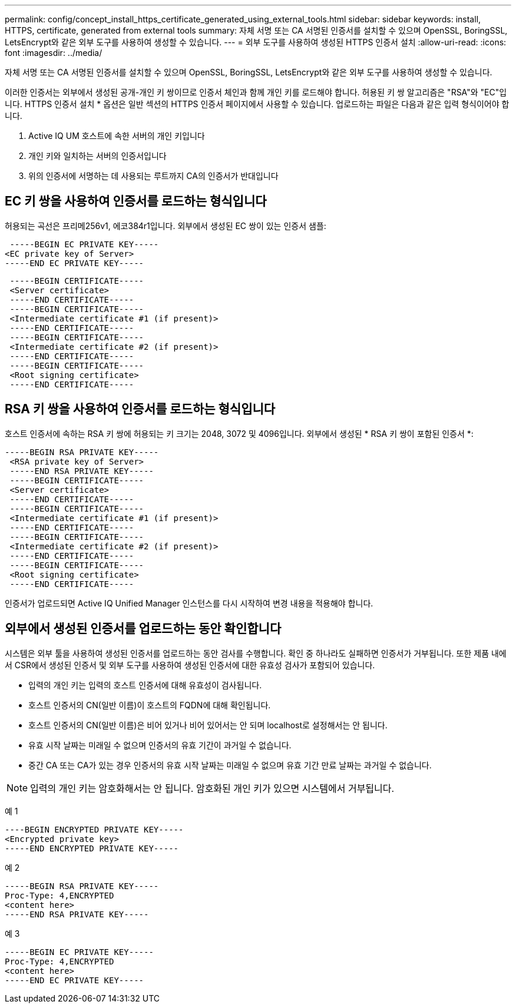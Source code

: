 ---
permalink: config/concept_install_https_certificate_generated_using_external_tools.html 
sidebar: sidebar 
keywords: install, HTTPS, certificate, generated from external tools 
summary: 자체 서명 또는 CA 서명된 인증서를 설치할 수 있으며 OpenSSL, BoringSSL, LetsEncrypt와 같은 외부 도구를 사용하여 생성할 수 있습니다. 
---
= 외부 도구를 사용하여 생성된 HTTPS 인증서 설치
:allow-uri-read: 
:icons: font
:imagesdir: ../media/


[role="lead"]
자체 서명 또는 CA 서명된 인증서를 설치할 수 있으며 OpenSSL, BoringSSL, LetsEncrypt와 같은 외부 도구를 사용하여 생성할 수 있습니다.

이러한 인증서는 외부에서 생성된 공개-개인 키 쌍이므로 인증서 체인과 함께 개인 키를 로드해야 합니다. 허용된 키 쌍 알고리즘은 "RSA"와 "EC"입니다. HTTPS 인증서 설치 * 옵션은 일반 섹션의 HTTPS 인증서 페이지에서 사용할 수 있습니다. 업로드하는 파일은 다음과 같은 입력 형식이어야 합니다.

. Active IQ UM 호스트에 속한 서버의 개인 키입니다
. 개인 키와 일치하는 서버의 인증서입니다
. 위의 인증서에 서명하는 데 사용되는 루트까지 CA의 인증서가 반대입니다




== EC 키 쌍을 사용하여 인증서를 로드하는 형식입니다

허용되는 곡선은 프리메256v1, 에코384r1입니다. 외부에서 생성된 EC 쌍이 있는 인증서 샘플:

[listing]
----
 -----BEGIN EC PRIVATE KEY-----
<EC private key of Server>
-----END EC PRIVATE KEY-----
----
[listing]
----
 -----BEGIN CERTIFICATE-----
 <Server certificate>
 -----END CERTIFICATE-----
 -----BEGIN CERTIFICATE-----
 <Intermediate certificate #1 (if present)>
 -----END CERTIFICATE-----
 -----BEGIN CERTIFICATE-----
 <Intermediate certificate #2 (if present)>
 -----END CERTIFICATE-----
 -----BEGIN CERTIFICATE-----
 <Root signing certificate>
 -----END CERTIFICATE-----
----


== RSA 키 쌍을 사용하여 인증서를 로드하는 형식입니다

호스트 인증서에 속하는 RSA 키 쌍에 허용되는 키 크기는 2048, 3072 및 4096입니다. 외부에서 생성된 * RSA 키 쌍이 포함된 인증서 *:

[listing]
----
-----BEGIN RSA PRIVATE KEY-----
 <RSA private key of Server>
 -----END RSA PRIVATE KEY-----
 -----BEGIN CERTIFICATE-----
 <Server certificate>
 -----END CERTIFICATE-----
 -----BEGIN CERTIFICATE-----
 <Intermediate certificate #1 (if present)>
 -----END CERTIFICATE-----
 -----BEGIN CERTIFICATE-----
 <Intermediate certificate #2 (if present)>
 -----END CERTIFICATE-----
 -----BEGIN CERTIFICATE-----
 <Root signing certificate>
 -----END CERTIFICATE-----
----
인증서가 업로드되면 Active IQ Unified Manager 인스턴스를 다시 시작하여 변경 내용을 적용해야 합니다.



== 외부에서 생성된 인증서를 업로드하는 동안 확인합니다

시스템은 외부 툴을 사용하여 생성된 인증서를 업로드하는 동안 검사를 수행합니다. 확인 중 하나라도 실패하면 인증서가 거부됩니다. 또한 제품 내에서 CSR에서 생성된 인증서 및 외부 도구를 사용하여 생성된 인증서에 대한 유효성 검사가 포함되어 있습니다.

* 입력의 개인 키는 입력의 호스트 인증서에 대해 유효성이 검사됩니다.
* 호스트 인증서의 CN(일반 이름)이 호스트의 FQDN에 대해 확인됩니다.
* 호스트 인증서의 CN(일반 이름)은 비어 있거나 비어 있어서는 안 되며 localhost로 설정해서는 안 됩니다.
* 유효 시작 날짜는 미래일 수 없으며 인증서의 유효 기간이 과거일 수 없습니다.
* 중간 CA 또는 CA가 있는 경우 인증서의 유효 시작 날짜는 미래일 수 없으며 유효 기간 만료 날짜는 과거일 수 없습니다.


[NOTE]
====
입력의 개인 키는 암호화해서는 안 됩니다. 암호화된 개인 키가 있으면 시스템에서 거부됩니다.

====
예 1

[listing]
----
----BEGIN ENCRYPTED PRIVATE KEY-----
<Encrypted private key>
-----END ENCRYPTED PRIVATE KEY-----
----
예 2

[listing]
----
-----BEGIN RSA PRIVATE KEY-----
Proc-Type: 4,ENCRYPTED
<content here>
-----END RSA PRIVATE KEY-----
----
예 3

[listing]
----
-----BEGIN EC PRIVATE KEY-----
Proc-Type: 4,ENCRYPTED
<content here>
-----END EC PRIVATE KEY-----
----